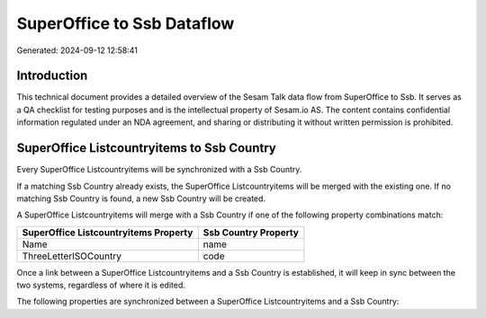 ===========================
SuperOffice to Ssb Dataflow
===========================

Generated: 2024-09-12 12:58:41

Introduction
------------

This technical document provides a detailed overview of the Sesam Talk data flow from SuperOffice to Ssb. It serves as a QA checklist for testing purposes and is the intellectual property of Sesam.io AS. The content contains confidential information regulated under an NDA agreement, and sharing or distributing it without written permission is prohibited.

SuperOffice Listcountryitems to Ssb Country
-------------------------------------------
Every SuperOffice Listcountryitems will be synchronized with a Ssb Country.

If a matching Ssb Country already exists, the SuperOffice Listcountryitems will be merged with the existing one.
If no matching Ssb Country is found, a new Ssb Country will be created.

A SuperOffice Listcountryitems will merge with a Ssb Country if one of the following property combinations match:

.. list-table::
   :header-rows: 1

   * - SuperOffice Listcountryitems Property
     - Ssb Country Property
   * - Name
     - name
   * - ThreeLetterISOCountry
     - code

Once a link between a SuperOffice Listcountryitems and a Ssb Country is established, it will keep in sync between the two systems, regardless of where it is edited.

The following properties are synchronized between a SuperOffice Listcountryitems and a Ssb Country:

.. list-table::
   :header-rows: 1

   * - SuperOffice Listcountryitems Property
     - Ssb Country Property
     - Ssb Data Type

